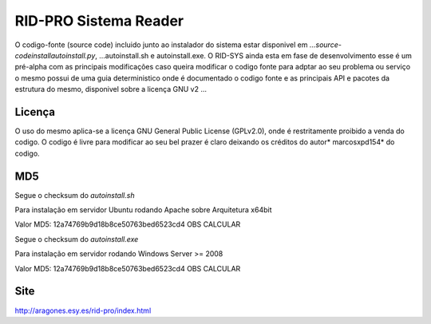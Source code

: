 *******************************
**RID-PRO Sistema Reader**
*******************************

O codigo-fonte (source code) incluido junto ao instalador do sistema estar disponivel em *...\source-code\install\autoinstall.py*, ...\autoinstall.sh e autoinstall.exe. O RID-SYS ainda esta em fase de desenvolvimento esse é um pré-alpha com as principais modificações caso queira modificar o codigo fonte para adptar ao seu problema ou serviço
o mesmo possui de uma guia deterministico onde é documentado o codigo fonte e as principais API e pacotes da estrutura do mesmo, disponivel sobre a licença GNU v2 ...

============
Licença
============

O uso do mesmo aplica-se a licença GNU General Public License (GPLv2.0), onde é restritamente proibido a venda do codigo. O codigo é livre para modificar ao seu bel prazer é claro deixando os créditos do autor* marcosxpd154* do codigo.

============
MD5
============
Segue o checksum do *autoinstall.sh*

Para instalação em servidor Ubuntu rodando Apache sobre Arquitetura x64bit 

Valor MD5: 12a74769b9d18b8ce50763bed6523cd4 OBS CALCULAR

.. image:: http://aragones.esy.es/rid-sys/imagem.png
.. image:: http://github.com/aragonxpd154/rid-sys/imagem.png

Segue o checksum do *autoinstall.exe*

Para instalação em servidor rodando Windows Server >= 2008 
 
Valor MD5: 12a74769b9d18b8ce50763bed6523cd4 OBS CALCULAR 


============
Site
============

http://aragones.esy.es/rid-pro/index.html